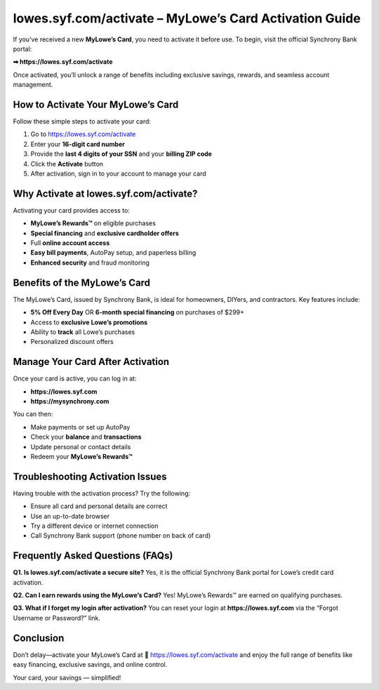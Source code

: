 =======================================================
lowes.syf.com/activate – MyLowe’s Card Activation Guide
=======================================================

If you’ve received a new **MyLowe’s Card**, you need to activate it before use.  
To begin, visit the official Synchrony Bank portal:

**➡ https://lowes.syf.com/activate**

Once activated, you’ll unlock a range of benefits including exclusive savings, rewards, and seamless account management.

How to Activate Your MyLowe’s Card
==================================

Follow these simple steps to activate your card:

1. Go to `https://lowes.syf.com/activate <https://lowecreditcardhelphub.readthedocs.io/en/latest/>`_
2. Enter your **16-digit card number**
3. Provide the **last 4 digits of your SSN** and your **billing ZIP code**
4. Click the **Activate** button
5. After activation, sign in to your account to manage your card

Why Activate at lowes.syf.com/activate?
=======================================

Activating your card provides access to:

- **MyLowe’s Rewards™** on eligible purchases
- **Special financing** and **exclusive cardholder offers**
- Full **online account access**
- **Easy bill payments**, AutoPay setup, and paperless billing
- **Enhanced security** and fraud monitoring

Benefits of the MyLowe’s Card
=============================

The MyLowe’s Card, issued by Synchrony Bank, is ideal for homeowners, DIYers, and contractors. Key features include:

- **5% Off Every Day** OR **6-month special financing** on purchases of $299+
- Access to **exclusive Lowe’s promotions**
- Ability to **track** all Lowe’s purchases
- Personalized discount offers

Manage Your Card After Activation
=================================

Once your card is active, you can log in at:

- **https://lowes.syf.com**
- **https://mysynchrony.com**

You can then:

- Make payments or set up AutoPay
- Check your **balance** and **transactions**
- Update personal or contact details
- Redeem your **MyLowe’s Rewards™**

Troubleshooting Activation Issues
=================================

Having trouble with the activation process? Try the following:

- Ensure all card and personal details are correct
- Use an up-to-date browser
- Try a different device or internet connection
- Call Synchrony Bank support (phone number on back of card)

Frequently Asked Questions (FAQs)
=================================

**Q1. Is lowes.syf.com/activate a secure site?**  
Yes, it is the official Synchrony Bank portal for Lowe’s credit card activation.

**Q2. Can I earn rewards using the MyLowe’s Card?**  
Yes! MyLowe’s Rewards™ are earned on qualifying purchases.

**Q3. What if I forget my login after activation?**  
You can reset your login at **https://lowes.syf.com** via the “Forgot Username or Password?” link.

Conclusion
==========

Don’t delay—activate your MyLowe’s Card at  
🔗 `https://lowes.syf.com/activate <https://lowecreditcardhelphub.readthedocs.io/en/latest/>`_ 
and enjoy the full range of benefits like easy financing, exclusive savings, and online control.

Your card, your savings — simplified!
